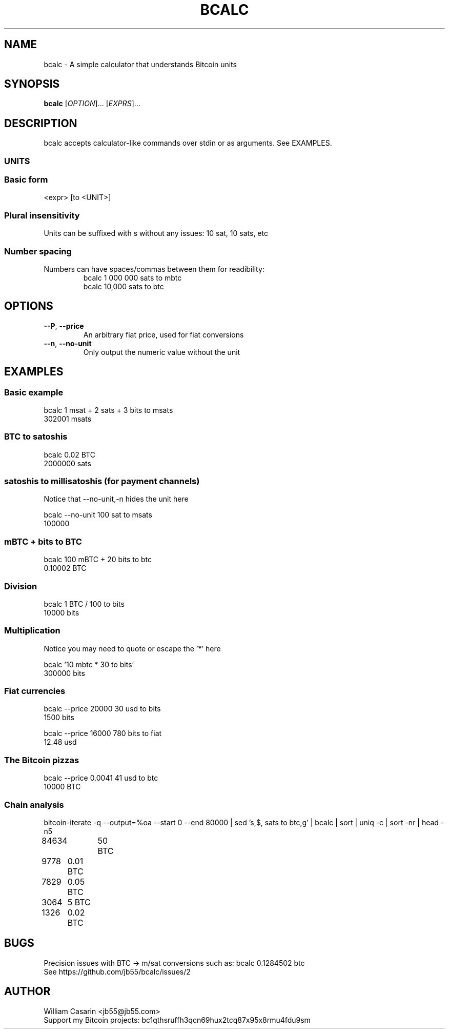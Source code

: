 .de dT
.ds Dt \\$2
..
.dT Time-stamp: "2019-05-27"
.TH BCALC 1 \*(Dt "bcalc" "User Commands"
.SH NAME
bcalc \- A simple calculator that understands Bitcoin units
.SH SYNOPSIS
.B bcalc
[\fI\,OPTION\/\fR]... [\fI\,EXPRS\/\fR]...

.SH DESCRIPTION
bcalc accepts calculator-like commands over stdin or as arguments. See EXAMPLES.

.SS UNITS
.TS
tab(;);
ln.
BTC;100 000 000 sats
mBTC (milli-bitcoin);100 000 sats
bits (μBTC, micro-bitcoin);100 sats
finney;10 sats
satoshi (sat);1 sat
millisatoshi (msat);0.001 sat
.TE

.SS Basic form

<expr> [to <UNIT>]

.SS
Plural insensitivity
.TP
Units can be suffixed with s without any issues: 10 sat, 10 sats, etc

.SS
Number spacing
.TP
Numbers can have spaces/commas between them for readibility:
bcalc 1 000 000 sats to mbtc
.br
bcalc 10,000 sats to btc

.SH OPTIONS
 
.TP
.BR \-\-P ", " \-\^\-price
An arbitrary fiat price, used for fiat conversions

.TP
.BR \-\-n ", " \-\^\-no\-unit
Only output the numeric value without the unit

.SH EXAMPLES

.SS
Basic example

.br
bcalc 1 msat + 2 sats + 3 bits to msats
.br
302001 msats

.SS
BTC to satoshis

.br
bcalc 0.02 BTC
.br
2000000 sats

.SS
satoshis to millisatoshis (for payment channels)
Notice that --no-unit,-n hides the unit here

.br
bcalc --no-unit 100 sat to msats
.br
100000

.SS
mBTC + bits to BTC

.br
bcalc 100 mBTC + 20 bits to btc
.br
0.10002 BTC

.SS
Division

.br
bcalc 1 BTC / 100 to bits
.br
10000 bits

.SS
Multiplication
Notice you may need to quote or escape the '*' here

.br
bcalc '10 mbtc * 30 to bits'
.br
300000 bits

.SS
Fiat currencies

.br
bcalc --price 20000 30 usd to bits
.br
1500 bits

.br
bcalc --price 16000 780 bits to fiat
.br
12.48 usd

.SS
The Bitcoin pizzas

.br
bcalc --price 0.0041 41 usd to btc
.br
10000 BTC

.SS
Chain analysis

.br
bitcoin-iterate -q --output=%oa --start 0 --end 80000 | sed 's,$, sats to btc,g' | bcalc | sort | uniq -c | sort -nr | head -n5
.br
84634	50 BTC
.br
9778	0.01 BTC
.br
7829	0.05 BTC
.br
3064	5 BTC
.br
1326	0.02 BTC


.SH BUGS
Precision issues with BTC -> m/sat conversions such as: bcalc 0.1284502 btc
.br
See https://github.com/jb55/bcalc/issues/2

.SH AUTHOR

William Casarin <jb55@jb55.com>
.br
Support my Bitcoin projects: bc1qthsruffh3qcn69hux2tcq87x95x8rmu4fdu9sm
